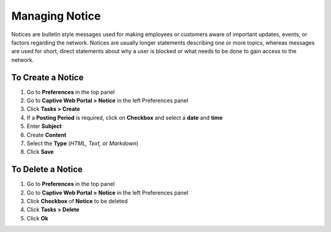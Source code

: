 Managing Notice
===============

Notices are bulletin style messages used for making employees or customers aware of important updates, events, or factors regarding the network. Notices are usually longer statements describing one or more topics, whereas messages are used for short, direct statements about why a user is blocked or what needs to be done to gain access to the network.

To Create a Notice
------------------

#. Go to **Preferences** in the top panel
#. Go to **Captive Web Portal > Notice** in the left Preferences panel
#. Click **Tasks > Create**
#. If a **Posting Period** is required, click on **Checkbox** and select a **date** and **time**
#. Enter **Subject**
#. Create **Content**
#. Select the **Type** (*HTML, Text, or Markdown*)
#. Click **Save**

To Delete a Notice
------------------

#. Go to **Preferences** in the top panel
#. Go to **Captive Web Portal > Notice** in the left Preferences panel
#. Click **Checkbox** of **Notice** to be deleted
#. Click **Tasks > Delete**
#. Click **Ok**
